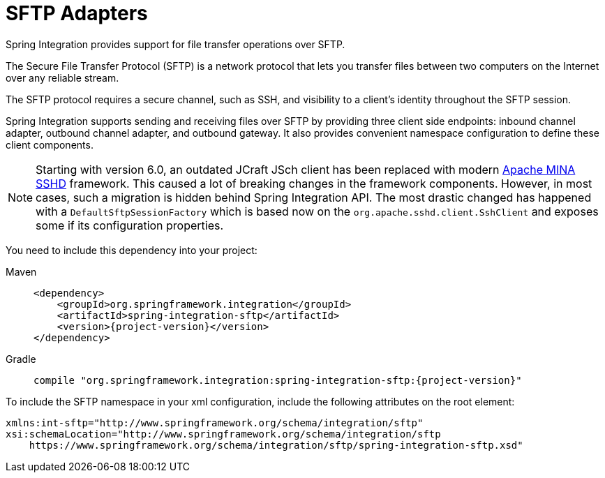 [[sftp]]
= SFTP Adapters

Spring Integration provides support for file transfer operations over SFTP.

The Secure File Transfer Protocol (SFTP) is a network protocol that lets you transfer files between two computers on the Internet over any reliable stream.

The SFTP protocol requires a secure channel, such as SSH, and visibility to a client's identity throughout the SFTP session.

Spring Integration supports sending and receiving files over SFTP by providing three client side endpoints: inbound channel adapter, outbound channel adapter, and outbound gateway.
It also provides convenient namespace configuration to define these client components.

NOTE: Starting with version 6.0, an outdated JCraft JSch client has been replaced with modern https://mina.apache.org/sshd-project/index.html[Apache MINA SSHD] framework.
This caused a lot of breaking changes in the framework components.
However, in most cases, such a migration is hidden behind Spring Integration API.
The most drastic changed has happened with a `DefaultSftpSessionFactory` which is based now on the `org.apache.sshd.client.SshClient` and exposes some if its configuration properties.


You need to include this dependency into your project:

[tabs]
======
Maven::
+
[source, xml, subs="normal", role="primary"]
----
<dependency>
    <groupId>org.springframework.integration</groupId>
    <artifactId>spring-integration-sftp</artifactId>
    <version>{project-version}</version>
</dependency>
----

Gradle::
+
[source, groovy, subs="normal", role="secondary"]
----
compile "org.springframework.integration:spring-integration-sftp:{project-version}"
----
======

To include the SFTP namespace in your xml configuration, include the following attributes on the root element:

[source,xml]
----
xmlns:int-sftp="http://www.springframework.org/schema/integration/sftp"
xsi:schemaLocation="http://www.springframework.org/schema/integration/sftp
    https://www.springframework.org/schema/integration/sftp/spring-integration-sftp.xsd"
----


